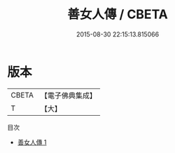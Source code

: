 #+TITLE: 善女人傳 / CBETA

#+DATE: 2015-08-30 22:15:13.815066
* 版本
 |     CBETA|【電子佛典集成】|
 |         T|【大】     |
目次
 - [[file:KR6r0040_001.txt][善女人傳 1]]
